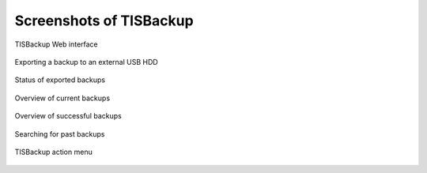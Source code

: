 .. Reminder for header structure:
  Level 1: ====================
  Level 2: --------------------
  Level 3: ++++++++++++++++++++
  Level 4: """"""""""""""""""""
  Level 5: ^^^^^^^^^^^^^^^^^^^^

.. meta::
  :description: Screenshots of TISBackup
  :keywords: Documentation, TISBackup, screenshots

.. |clap| image:: wapt-resources/clapping-hands-microsoft.png
  :scale: 50%
  :alt: Clapping hands

Screenshots of TISBackup
========================

.. _tisbackup_screenshots:

.. figure:: wapt-resources/tisbackup_gui.png
  :align: center
  :scale: 100%
  :alt: TISBackup Web interface

  TISBackup Web interface

.. figure:: wapt-resources/tisbackup_hdd_export.png
  :align: center
  :scale: 100%
  :alt: Exporting a backup to an external USB HDD

  Exporting a backup to an external USB HDD

.. figure:: wapt-resources/tisbackup_hdd_export_status.png
  :align: center
  :scale: 100%
  :alt: Status of exported backups

  Status of exported backups

.. figure:: wapt-resources/tisbackup_backup_list.png
  :align: center
  :scale: 100%
  :alt: Overview of current backups

  Overview of current backups

.. figure:: wapt-resources/tisbackup_successful_backups.png
  :align: center
  :scale: 100%
  :alt: Overview of successful backups

  Overview of successful backups

.. figure:: wapt-resources/tisbackup_searching_backups.png
  :align: center
  :scale: 100%
  :alt: Searching for past backups

  Searching for past backups

.. figure:: wapt-resources/tisbackup_action_menu.png
  :align: center
  :scale: 100%
  :alt: TISBackup action menu

  TISBackup action menu
